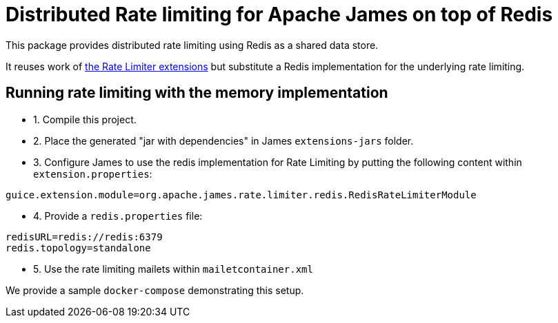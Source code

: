 = Distributed Rate limiting for Apache James on top of Redis

This package provides distributed rate limiting using Redis as a shared data store.

It reuses work of xref:../rate-limiter/README.adoc[the Rate Limiter extensions] but substitute a Redis implementation
for the underlying rate limiting.

== Running rate limiting with the memory implementation

- 1. Compile this project.
- 2. Place the generated "jar with dependencies" in James `extensions-jars` folder.
- 3. Configure James to use the redis implementation for Rate Limiting by putting the following content within
`extension.properties`:

----
guice.extension.module=org.apache.james.rate.limiter.redis.RedisRateLimiterModule
----

- 4. Provide a `redis.properties` file:

----
redisURL=redis://redis:6379
redis.topology=standalone
----

- 5. Use the rate limiting mailets within `mailetcontainer.xml`

We provide a sample `docker-compose` demonstrating this setup.